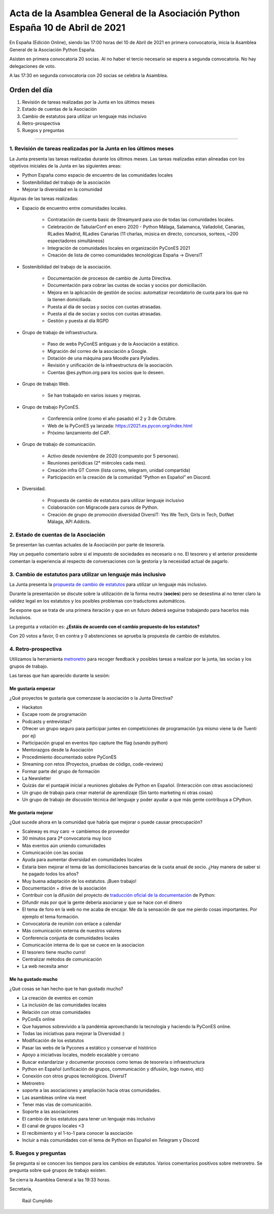 Acta de la Asamblea General de la Asociación Python España 10 de Abril de 2021
=====================================================================================

En España (Edición Online), siendo las 17:00 horas del 10 de Abril de 2021 en primera convocatoria, inicia la Asamblea General de la Asociación Python España.

Asisten en primera convocatoria 20 socias. Al no haber el tercio necesario se espera a segunda convocatoria. No hay delegaciones de voto.

A las 17:30 en segunda convocatoria con 20 socias se celebra la Asamblea.


Orden del día
~~~~~~~~~~~~~

1. Revisión de tareas realizadas por la Junta en los últimos meses
2. Estado de cuentas de la Asociación
3. Cambio de estatutos para utilizar un lenguaje más inclusivo
4. Retro-prospectiva
5. Ruegos y preguntas

-------------------------------------------

1. Revisión de tareas realizadas por la Junta en los últimos meses
------------------------------------------------------------------

La Junta presenta las tareas realizadas durante los últimos meses. Las tareas realizadas estan alineadas con los objetivos iniciales de la Junta en las siguientes areas:

- Python España como espacio de encuentro de las comunidades locales

- Sostenibilidad del trabajo de la asociación

- Mejorar la diversidad en la comunidad

Algunas de las tareas realizadas:

- Espacio de encuentro entre comunidades locales.

   - Contratación de cuenta basic de Streamyard para uso de todas las comunidades locales.

   - Celebración de TabularConf en enero 2020 - Python Málaga, Salamanca, Valladolid, Canarias, RLadies Madrid, RLadies Canarias (11 charlas, música en directo, concursos, sorteos, ~200 espectadores simultáneos)

   - Integración de comunidades locales en organización PyConES 2021

   - Creación de lista de correo comunidades tecnológicas España → DiversIT

- Sostenibilidad del trabajo de la asociación.

   - Documentación de procesos de cambio de Junta Directiva.

   - Documentación para cobrar las cuotas de socias y socios por domiciliación.

   - Mejora en la aplicación de gestión de socios: automatizar recordatorio de cuota para los que no la tienen domiciliada.

   - Puesta al día de socias y socios con cuotas atrasadas.

   - Puesta al día de socias y socios con cuotas atrasadas.

   - Gestión y puesta al día RGPD

- Grupo de trabajo de infraestructura.

   - Paso de webs PyConES antiguas y de la Asociación a estático.

   - Migración del correo de la asociación a Google.

   - Dotación de una máquina para Moodle para Pyladies.

   - Revisión y unificación de la infraestructura de la asociación.

   - Cuentas @es.python.org para los socios que lo deseen.

- Grupo de trabajo Web.

   - Se han trabajado en varios issues y mejoras.

- Grupo de trabajo PyConES.

   - Conferencia online (como el año pasado) el 2 y 3 de Octubre.

   - Web de la PyConES ya lanzada: https://2021.es.pycon.org/index.html

   - Próximo lanzamiento del C4P.

- Grupo de trabajo de comunicación.

   - Activo desde noviembre  de 2020 (compuesto por 5 personas).

   - Reuniones periódicas (2° miércoles cada mes).

   - Creación infra GT Comm (lista correo, telegram, unidad compartida)

   - Participación en la creación de la comunidad “Python en Español” en Discord.

- Diversidad.

   - Propuesta de cambio de estatutos para utilizar lenguaje inclusivo

   - Colaboración con Migracode para cursos de Python.

   - Creación de grupo de promoción diversidad DiversIT: Yes We Tech, Girls in Tech, DotNet Málaga, API Addicts.

2. Estado de cuentas de la Asociación
-------------------------------------

Se presentan las cuentas actuales de la Asociación por parte de tesorería.

Hay un pequeño comentario sobre si el impuesto de sociedades es necesario o no. El tesorero y el anterior presidente comentan la experiencia al respecto de conversaciones con la gestoría y la necesidad actual de pagarlo.

3. Cambio de estatutos para utilizar un lenguaje más inclusivo
--------------------------------------------------------------

La Junta presenta la `propuesta de cambio de estatutos <https://github.com/python-spain/documentacion/pull/48>`_ para utilizar un lenguaje más inclusivo.

Durante la presentación se discute sobre la utilización de la forma neutra (**socies**) pero se desestima al no tener claro la validez legal en los estatutos y los posibles problemas con traductores automáticos.

Se expone que se trata de una primera iteración y que en un futuro deberá seguirse trabajando para hacerlos más inclusivos. 

La pregunta a votación es: **¿Estáis de acuerdo con el cambio propuesto de los estatutos?**

Con 20 votos a favor, 0 en contra y 0 abstenciones se aprueba la propuesta de cambio de estatutos.

4. Retro-prospectiva
--------------------

Utilizamos la herramienta `metroretro <https://metroretro.io/board/LB4SHPH49EYW>`_ para recoger feedback y posibles tareas a realizar por la junta, las socias y los grupos de trabajo.

Las tareas que han aparecido durante la sesión:

Me gustaría empezar
+++++++++++++++++++

¿Qué proyectos te gustaría que comenzase la asociación o la Junta Directiva?

- Hackaton
- Escape room de programación
- Podcasts y entrevistas?
- Ofrecer un grupo seguro para participar juntes en competiciones de programación (ya mismo viene la de Tuenti por ej)
- Participación grupal en eventos tipo capture the flag (usando python)
- Mentorazgos desde la Asociación
- Procedimiento documentado sobre PyConES
- Streaming con retos (Proyectos, pruebas de código, code-reviews)
- Formar parte del grupo de formación
- La Newsletter
- Quizás dar el puntapié inicial a reuniones globales de Python en Español. (Interacción con otras asociaciones)
- Un grupo de trabajo para crear material de aprendizaje (Sin tanto marketing ni otras cosas)
- Un grupo de trabajo de discusión técnica del lenguaje y poder ayudar a que más gente contribuya a CPython.

Me gustaría mejorar
+++++++++++++++++++

¿Qué sucede ahora en la comunidad que habría que mejorar o puede causar preocupación?

- Scaleway es muy caro → cambiemos de proveedor
- 30 minutos para 2ª convocatoria muy loco
- Más eventos aún uniendo comunidades
- Comunicación con las socias
- Ayuda para aumentar diversidad en comunidades locales
- Estaría bien mejorar el tema de las domiciliaciones bancarias de la cuota anual de socio. ¿Hay manera de saber si he pagado todos los años?
- Muy buena adaptación de los estatutos. ¡Buen trabajo!
- Documentación + drive de la asociación
- Contribuir con la difusión del proyecto de `traducción oficial de la documentación <https://github.com/python/python-docs-es>`_ de Python:
- Difundir más por qué la gente debería asociarse y que se hace con el dinero
- El tema de foro en la web no me acaba de encajar. Me da la sensación de que me pierdo cosas importantes. Por ejemplo el tema formación.
- Convocatoria de reunión con enlace a calendar
- Más comunicación externa de nuestros valores
- Conferencia conjunta de comunidades locales
- Comunicación interna de lo que se cuece en la asociacion
- El tesorero tiene mucho curro!
- Centralizar métodos de comunicación
- La web necesita amor

Me ha gustado mucho
+++++++++++++++++++

¿Qué cosas se han hecho que te han gustado mucho?

- La creación de eventos en común
- La inclusión de las comunidades locales
- Relación con otras comunidades
- PyConEs online
- Que hayamos sobrevivido a la pandémia aprovechando la tecnología y haciendo la PyConES online.
- Todas las iniciativas para mejorar la Diversidad :)
- Modificación de los estatutos 
- Pasar las webs de la Pycones a estático y conservar el histórico
- Apoyo a iniciativas locales, modelo escalable y cercano
- Buscar estandarizar y documentar procesos como temas de tesorería o infraestructura
- Python en Español (unificación de grupos, communicación y difusión, logo nuevo, etc)
- Conexión con otros grupos tecnológicos. DiversIT
- Metroretro
- soporte a las asociaciones y ampliación hacia otras comunidades.
- Las asambleas online vía meet
- Tener más vías de comunicación.
- Soporte a las asociaciones
- El cambio de los estatutos para tener un lenguaje más inclusivo
- El canal de grupos locales <3
- El recibimiento y el 1-to-1 para conocer la asociación
- Incluir a más comunidades con el tema de Python en Español en Telegram y Discord

5. Ruegos y preguntas
---------------------

Se pregunta si se conocen los tiempos para los cambios de estatutos.
Varios comentarios positivos sobre metroretro.
Se pregunta sobre qué grupos de trabajo existen.

Se cierra la Asamblea General a las 19:33 horas.

Secretaría,

 Raúl Cumplido
